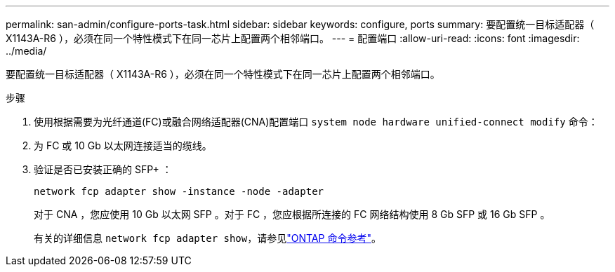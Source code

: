 ---
permalink: san-admin/configure-ports-task.html 
sidebar: sidebar 
keywords: configure, ports 
summary: 要配置统一目标适配器（ X1143A-R6 ），必须在同一个特性模式下在同一芯片上配置两个相邻端口。 
---
= 配置端口
:allow-uri-read: 
:icons: font
:imagesdir: ../media/


[role="lead"]
要配置统一目标适配器（ X1143A-R6 ），必须在同一个特性模式下在同一芯片上配置两个相邻端口。

.步骤
. 使用根据需要为光纤通道(FC)或融合网络适配器(CNA)配置端口 `system node hardware unified-connect modify` 命令：
. 为 FC 或 10 Gb 以太网连接适当的缆线。
. 验证是否已安装正确的 SFP+ ：
+
`network fcp adapter show -instance -node -adapter`

+
对于 CNA ，您应使用 10 Gb 以太网 SFP 。对于 FC ，您应根据所连接的 FC 网络结构使用 8 Gb SFP 或 16 Gb SFP 。

+
有关的详细信息 `network fcp adapter show`，请参见link:https://docs.netapp.com/us-en/ontap-cli/network-fcp-adapter-show.html["ONTAP 命令参考"^]。


